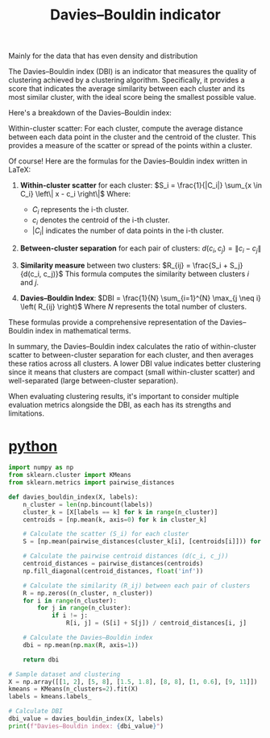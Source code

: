 :PROPERTIES:
:ID:       b9c24dda-9af4-4fef-bab2-7b153773df56
:END:
#+title: Davies–Bouldin indicator

Mainly for the data that has even density and distribution

The Davies–Bouldin index (DBI) is an indicator that measures the quality of clustering achieved by a clustering algorithm. Specifically, it provides a score that indicates the average similarity between each cluster and its most similar cluster, with the ideal score being the smallest possible value.

Here's a breakdown of the Davies–Bouldin index:

Within-cluster scatter: For each cluster, compute the average distance between each data point in the cluster and the centroid of the cluster. This provides a measure of the scatter or spread of the points within a cluster.

Of course! Here are the formulas for the Davies–Bouldin index written in LaTeX:

1. **Within-cluster scatter** for each cluster:
   $S_i = \frac{1}{|C_i|} \sum_{x \in C_i} \left\| x - c_i \right\|$
   Where:
   - $C_i$ represents the i-th cluster.
   - $c_i$ denotes the centroid of the i-th cluster.
   - $|C_i|$ indicates the number of data points in the i-th cluster.

2. **Between-cluster separation** for each pair of clusters:
   $d(c_i, c_j) = \left\| c_i - c_j \right\|$

3. **Similarity measure** between two clusters:
   $R_{ij} = \frac{S_i + S_j}{d(c_i, c_j)}$
   This formula computes the similarity between clusters $i$ and $j$.

4. **Davies–Bouldin Index**:
   $DBI = \frac{1}{N} \sum_{i=1}^{N} \max_{j \neq i} \left( R_{ij} \right)$
   Where $N$ represents the total number of clusters.

These formulas provide a comprehensive representation of the Davies–Bouldin index in mathematical terms.

In summary, the Davies–Bouldin index calculates the ratio of within-cluster scatter to between-cluster separation for each cluster, and then averages these ratios across all clusters. A lower DBI value indicates better clustering since it means that clusters are compact (small within-cluster scatter) and well-separated (large between-cluster separation).

When evaluating clustering results, it's important to consider multiple evaluation metrics alongside the DBI, as each has its strengths and limitations.

* [[id:80d07df5-6da1-4c77-800c-dceeefd47f98][python]]
#+begin_src python
import numpy as np
from sklearn.cluster import KMeans
from sklearn.metrics import pairwise_distances

def davies_bouldin_index(X, labels):
    n_cluster = len(np.bincount(labels))
    cluster_k = [X[labels == k] for k in range(n_cluster)]
    centroids = [np.mean(k, axis=0) for k in cluster_k]

    # Calculate the scatter (S_i) for each cluster
    S = [np.mean(pairwise_distances(cluster_k[i], [centroids[i]])) for i in range(n_cluster)]
    
    # Calculate the pairwise centroid distances (d(c_i, c_j))
    centroid_distances = pairwise_distances(centroids)
    np.fill_diagonal(centroid_distances, float('inf'))

    # Calculate the similarity (R_ij) between each pair of clusters
    R = np.zeros((n_cluster, n_cluster))
    for i in range(n_cluster):
        for j in range(n_cluster):
            if i != j:
                R[i, j] = (S[i] + S[j]) / centroid_distances[i, j]

    # Calculate the Davies–Bouldin index
    dbi = np.mean(np.max(R, axis=1))

    return dbi

# Sample dataset and clustering
X = np.array([[1, 2], [5, 8], [1.5, 1.8], [8, 8], [1, 0.6], [9, 11]])
kmeans = KMeans(n_clusters=2).fit(X)
labels = kmeans.labels_

# Calculate DBI
dbi_value = davies_bouldin_index(X, labels)
print(f"Davies–Bouldin index: {dbi_value}")
#+end_src

